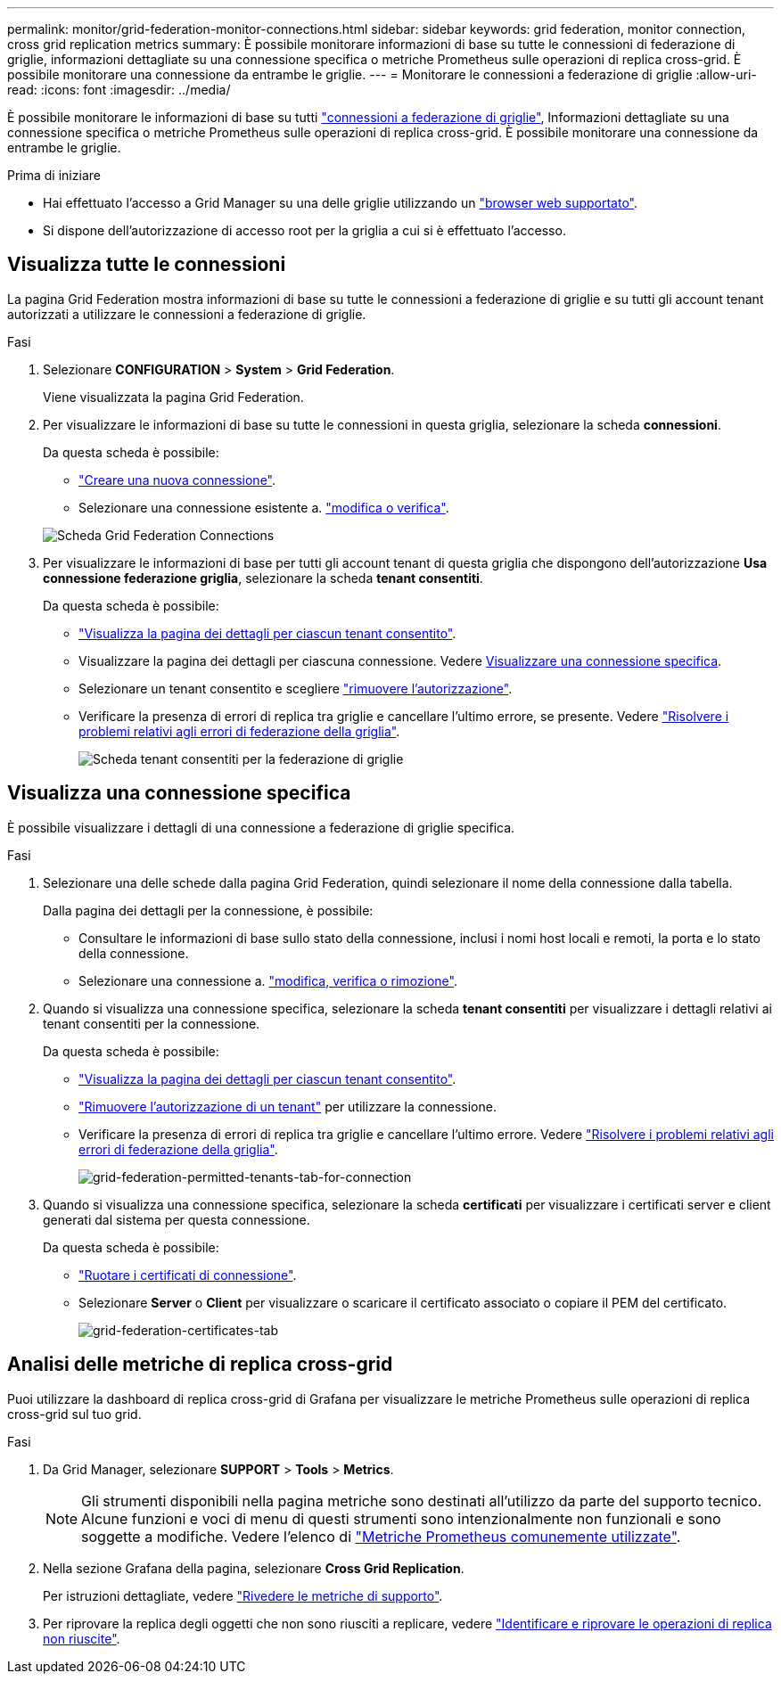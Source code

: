 ---
permalink: monitor/grid-federation-monitor-connections.html 
sidebar: sidebar 
keywords: grid federation, monitor connection, cross grid replication metrics 
summary: È possibile monitorare informazioni di base su tutte le connessioni di federazione di griglie, informazioni dettagliate su una connessione specifica o metriche Prometheus sulle operazioni di replica cross-grid. È possibile monitorare una connessione da entrambe le griglie. 
---
= Monitorare le connessioni a federazione di griglie
:allow-uri-read: 
:icons: font
:imagesdir: ../media/


[role="lead"]
È possibile monitorare le informazioni di base su tutti link:../admin/grid-federation-overview.html["connessioni a federazione di griglie"], Informazioni dettagliate su una connessione specifica o metriche Prometheus sulle operazioni di replica cross-grid. È possibile monitorare una connessione da entrambe le griglie.

.Prima di iniziare
* Hai effettuato l'accesso a Grid Manager su una delle griglie utilizzando un link:../admin/web-browser-requirements.html["browser web supportato"].
* Si dispone dell'autorizzazione di accesso root per la griglia a cui si è effettuato l'accesso.




== Visualizza tutte le connessioni

La pagina Grid Federation mostra informazioni di base su tutte le connessioni a federazione di griglie e su tutti gli account tenant autorizzati a utilizzare le connessioni a federazione di griglie.

.Fasi
. Selezionare *CONFIGURATION* > *System* > *Grid Federation*.
+
Viene visualizzata la pagina Grid Federation.

. Per visualizzare le informazioni di base su tutte le connessioni in questa griglia, selezionare la scheda *connessioni*.
+
Da questa scheda è possibile:

+
** link:../admin/grid-federation-create-connection.html["Creare una nuova connessione"].
** Selezionare una connessione esistente a. link:../admin/grid-federation-manage-connection.html["modifica o verifica"].


+
image:../media/grid-federation-connections-tab.png["Scheda Grid Federation Connections"]

. Per visualizzare le informazioni di base per tutti gli account tenant di questa griglia che dispongono dell'autorizzazione *Usa connessione federazione griglia*, selezionare la scheda *tenant consentiti*.
+
Da questa scheda è possibile:

+
** link:../monitor/monitoring-tenant-activity.html["Visualizza la pagina dei dettagli per ciascun tenant consentito"].
** Visualizzare la pagina dei dettagli per ciascuna connessione. Vedere <<view-specific-connection,Visualizzare una connessione specifica>>.
** Selezionare un tenant consentito e scegliere link:../admin/grid-federation-manage-tenants.html["rimuovere l'autorizzazione"].
** Verificare la presenza di errori di replica tra griglie e cancellare l'ultimo errore, se presente. Vedere link:../admin/grid-federation-troubleshoot.html["Risolvere i problemi relativi agli errori di federazione della griglia"].
+
image:../media/grid-federation-permitted-tenants-tab.png["Scheda tenant consentiti per la federazione di griglie"]







== [[view-specific-Connection]]Visualizza una connessione specifica

È possibile visualizzare i dettagli di una connessione a federazione di griglie specifica.

.Fasi
. Selezionare una delle schede dalla pagina Grid Federation, quindi selezionare il nome della connessione dalla tabella.
+
Dalla pagina dei dettagli per la connessione, è possibile:

+
** Consultare le informazioni di base sullo stato della connessione, inclusi i nomi host locali e remoti, la porta e lo stato della connessione.
** Selezionare una connessione a. link:../admin/grid-federation-manage-connection.html["modifica, verifica o rimozione"].


. Quando si visualizza una connessione specifica, selezionare la scheda *tenant consentiti* per visualizzare i dettagli relativi ai tenant consentiti per la connessione.
+
Da questa scheda è possibile:

+
** link:../monitor/monitoring-tenant-activity.html["Visualizza la pagina dei dettagli per ciascun tenant consentito"].
** link:../admin/grid-federation-manage-tenants.html["Rimuovere l'autorizzazione di un tenant"] per utilizzare la connessione.
** Verificare la presenza di errori di replica tra griglie e cancellare l'ultimo errore. Vedere link:../admin/grid-federation-troubleshoot.html["Risolvere i problemi relativi agli errori di federazione della griglia"].
+
image:../media/grid-federation-permitted-tenants-tab-for-connection.png["grid-federation-permitted-tenants-tab-for-connection"]



. Quando si visualizza una connessione specifica, selezionare la scheda *certificati* per visualizzare i certificati server e client generati dal sistema per questa connessione.
+
Da questa scheda è possibile:

+
** link:../admin/grid-federation-manage-connection.html["Ruotare i certificati di connessione"].
** Selezionare *Server* o *Client* per visualizzare o scaricare il certificato associato o copiare il PEM del certificato.
+
image:../media/grid-federation-certificates-tab.png["grid-federation-certificates-tab"]







== Analisi delle metriche di replica cross-grid

Puoi utilizzare la dashboard di replica cross-grid di Grafana per visualizzare le metriche Prometheus sulle operazioni di replica cross-grid sul tuo grid.

.Fasi
. Da Grid Manager, selezionare *SUPPORT* > *Tools* > *Metrics*.
+

NOTE: Gli strumenti disponibili nella pagina metriche sono destinati all'utilizzo da parte del supporto tecnico. Alcune funzioni e voci di menu di questi strumenti sono intenzionalmente non funzionali e sono soggette a modifiche. Vedere l'elenco di link:../monitor/commonly-used-prometheus-metrics.html["Metriche Prometheus comunemente utilizzate"].

. Nella sezione Grafana della pagina, selezionare *Cross Grid Replication*.
+
Per istruzioni dettagliate, vedere link:../monitor/reviewing-support-metrics.html["Rivedere le metriche di supporto"].

. Per riprovare la replica degli oggetti che non sono riusciti a replicare, vedere link:../admin/grid-federation-retry-failed-replication.html["Identificare e riprovare le operazioni di replica non riuscite"].

